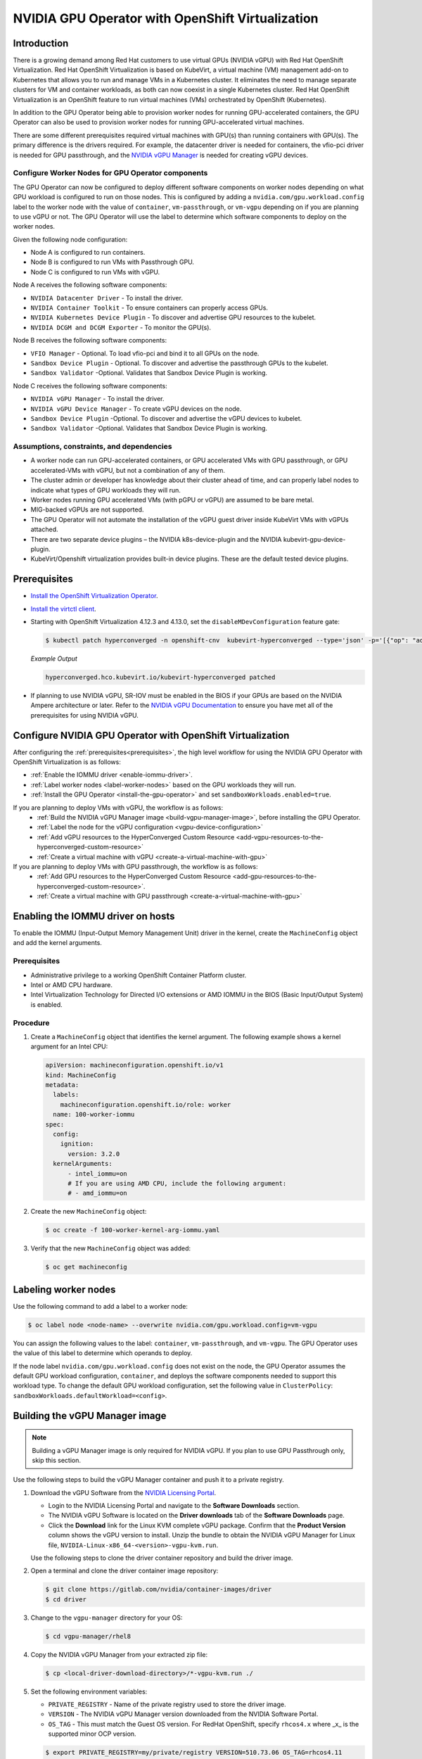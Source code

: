 .. Date: Sept 28 2022
.. Author: kquinn

.. headings are # * =

.. _nvidia-gpu-operator-openshift-virtualization-vgpu-enablement:

#################################################
NVIDIA GPU Operator with OpenShift Virtualization
#################################################

************
Introduction
************


There is a growing demand among Red Hat customers to use virtual GPUs (NVIDIA vGPU)
with Red Hat OpenShift Virtualization. 
Red Hat OpenShift Virtualization is based on KubeVirt, a virtual machine (VM) management add-on to Kubernetes that allows you to run and manage VMs in a Kubernetes cluster. 
It eliminates the need to manage separate clusters for VM and container workloads, as both can now coexist in a single Kubernetes cluster. 
Red Hat OpenShift Virtualization is an OpenShift feature to run virtual machines (VMs) orchestrated by OpenShift (Kubernetes).

In addition to the GPU Operator being able to provision worker nodes for running GPU-accelerated containers, the GPU Operator can also be used to provision worker nodes for running GPU-accelerated virtual machines.

There are some different prerequisites required virtual machines with GPU(s) than running containers with GPU(s).
The primary difference is the drivers required. 
For example, the datacenter driver is needed for containers, the vfio-pci driver is needed for GPU passthrough, and the `NVIDIA vGPU Manager <https://docs.nvidia.com/grid/latest/grid-vgpu-user-guide/index.html#installing-configuring-grid-vgpu>`_ is needed for creating vGPU devices.

.. _configure-worker-nodes-for-gpu-operator-components:

Configure Worker Nodes for GPU Operator components
==================================================

The GPU Operator can now be configured to deploy different software components on worker nodes depending on what GPU workload is configured to run on those nodes.
This is configured by adding a ``nvidia.com/gpu.workload.config`` label to the worker node with the value of ``container``, ``vm-passthrough``, or ``vm-vgpu`` depending on if you are planning to use vGPU or not.
The GPU Operator will use the label to determine which software components to deploy on the worker nodes.

Given the following node configuration:

* Node A is configured to run containers.
* Node B is configured to run VMs with Passthrough GPU.
* Node C is configured to run VMs with vGPU.

Node A receives the following software components:

* ``NVIDIA Datacenter Driver`` - To install the driver.
* ``NVIDIA Container Toolkit`` - To ensure containers can properly access GPUs.
* ``NVIDIA Kubernetes Device Plugin`` - To discover and advertise GPU resources to the kubelet.
* ``NVIDIA DCGM and DCGM Exporter`` - To monitor the GPU(s).

Node B receives the following software components:

* ``VFIO Manager`` - Optional. To load vfio-pci and bind it to all GPUs on the node.
* ``Sandbox Device Plugin`` - Optional. To discover and advertise the passthrough GPUs to the kubelet.
* ``Sandbox Validator`` -Optional. Validates that Sandbox Device Plugin is working.

Node C receives the following software components:

* ``NVIDIA vGPU Manager`` - To install the driver.
* ``NVIDIA vGPU Device Manager`` - To create vGPU devices on the node.
* ``Sandbox Device Plugin`` -Optional. To discover and advertise the vGPU devices to kubelet.
* ``Sandbox Validator`` -Optional. Validates that Sandbox Device Plugin is working.


Assumptions, constraints, and dependencies
===========================================

* A worker node can run GPU-accelerated containers, or GPU accelerated VMs with GPU passthrough, or GPU accelerated-VMs with vGPU, but not a combination of any of them.

* The cluster admin or developer has knowledge about their cluster ahead of time, and can properly label nodes to indicate what types of GPU workloads they will run.

* Worker nodes running GPU accelerated VMs (with pGPU or vGPU) are assumed to be bare metal.

* MIG-backed vGPUs are not supported.

* The GPU Operator will not automate the installation of the vGPU guest driver inside KubeVirt VMs with vGPUs attached.

* There are two separate device plugins – the NVIDIA k8s-device-plugin and the NVIDIA kubevirt-gpu-device-plugin.

* KubeVirt/Openshift virtualization provides built-in device plugins. These are the default tested device plugins.

*************
Prerequisites
*************

* `Install the OpenShift Virtualization Operator <https://docs.redhat.com/en/documentation/openshift_container_platform/latest/html/virtualization/installing>`__.
* `Install the virtctl client <https://docs.redhat.com/en/documentation/openshift_container_platform/latest/html/virtualization/getting-started#installing-virtctl_virt-using-the-cli-tools>`__.
* Starting with OpenShift Virtualization 4.12.3 and 4.13.0, set the ``disableMDevConfiguration`` feature gate:

  .. code-block:: console

     $ kubectl patch hyperconverged -n openshift-cnv  kubevirt-hyperconverged --type='json' -p='[{"op": "add", "path": "/spec/featureGates/disableMDevConfiguration", "value": true}]'

  *Example Output*

  .. code-block:: output

     hyperconverged.hco.kubevirt.io/kubevirt-hyperconverged patched


* If planning to use NVIDIA vGPU, SR-IOV must be enabled in the BIOS if your GPUs are based on the NVIDIA Ampere architecture or later. Refer to the `NVIDIA vGPU Documentation <https://docs.nvidia.com/grid/latest/grid-vgpu-user-guide/index.html#prereqs-vgpu>`_ to ensure you have met all of the prerequisites for using NVIDIA vGPU.

***********************************************************
Configure NVIDIA GPU Operator with OpenShift Virtualization
***********************************************************

After configuring the :ref:`prerequisites<prerequisites>`, the high level workflow for using the NVIDIA GPU Operator with OpenShift Virtualization is as follows:

* :ref:`Enable the IOMMU driver <enable-iommu-driver>`.
* :ref:`Label worker nodes <label-worker-nodes>` based on the GPU workloads they will run.
* :ref:`Install the GPU Operator <install-the-gpu-operator>` and set ``sandboxWorkloads.enabled=true``.


If you are planning to deploy VMs with vGPU, the workflow is as follows:
   * :ref:`Build the NVIDIA vGPU Manager image <build-vgpu-manager-image>`, before installing the GPU Operator.
   * :ref:`Label the node for the vGPU configuration <vgpu-device-configuration>`
   * :ref:`Add vGPU resources to the HyperConverged Custom Resource <add-vgpu-resources-to-the-hyperconverged-custom-resource>`
   * :ref:`Create a virtual machine with vGPU <create-a-virtual-machine-with-gpu>`

If you are planning to deploy VMs with GPU passthrough, the workflow is as follows:
   * :ref:`Add GPU resources to the HyperConverged Custom Resource <add-gpu-resources-to-the-hyperconverged-custom-resource>`.
   * :ref:`Create a virtual machine with GPU passthrough <create-a-virtual-machine-with-gpu>`


.. _enable-iommu-driver:

**********************************
Enabling the IOMMU driver on hosts
**********************************

To enable the IOMMU (Input-Output Memory Management Unit) driver in the kernel, create the ``MachineConfig`` object and add the kernel arguments.

Prerequisites
=============

* Administrative privilege to a working OpenShift Container Platform cluster.
* Intel or AMD CPU hardware.
* Intel Virtualization Technology for Directed I/O extensions or AMD IOMMU in the BIOS (Basic Input/Output System) is enabled.

Procedure
=========

#. Create a ``MachineConfig`` object that identifies the kernel argument.
   The following example shows a kernel argument for an Intel CPU:

   .. code-block:: yaml

      apiVersion: machineconfiguration.openshift.io/v1
      kind: MachineConfig
      metadata:
        labels:
          machineconfiguration.openshift.io/role: worker
        name: 100-worker-iommu
      spec:
        config:
          ignition:
            version: 3.2.0
        kernelArguments:
            - intel_iommu=on
            # If you are using AMD CPU, include the following argument:
            # - amd_iommu=on

#. Create the new ``MachineConfig`` object:

   .. code-block:: console

      $ oc create -f 100-worker-kernel-arg-iommu.yaml

#. Verify that the new ``MachineConfig`` object was added:

   .. code-block:: console

      $ oc get machineconfig


.. _label-worker-nodes:

*********************
Labeling worker nodes
*********************

Use the following command to add a label to a worker node:

.. code-block:: console

   $ oc label node <node-name> --overwrite nvidia.com/gpu.workload.config=vm-vgpu

You can assign the following values to the label: ``container``, ``vm-passthrough``, and ``vm-vgpu``.
The GPU Operator uses the value of this label to determine which operands to deploy.

If the node label ``nvidia.com/gpu.workload.config`` does not exist on the node, the GPU Operator assumes the default GPU workload configuration, ``container``, and deploys the software components needed to support this workload type.
To change the default GPU workload configuration, set the following value in ``ClusterPolicy``: ``sandboxWorkloads.defaultWorkload=<config>``.

.. _build-vgpu-manager-image:

*******************************
Building the vGPU Manager image
*******************************

.. note::

   Building a vGPU Manager image is only required for NVIDIA vGPU.
   If you plan to use GPU Passthrough only, skip this section.

Use the following steps to build the vGPU Manager container and push it to a private registry.

#. Download the vGPU Software from the `NVIDIA Licensing Portal <https://nvid.nvidia.com/dashboard/#/dashboard>`_.

   * Login to the NVIDIA Licensing Portal and navigate to the **Software Downloads** section.
   * The NVIDIA vGPU Software is located on the **Driver downloads** tab of the **Software Downloads** page.
   * Click the **Download** link for the Linux KVM complete vGPU package.
     Confirm that the **Product Version** column shows the vGPU version to install.
     Unzip the bundle to obtain the NVIDIA vGPU Manager for Linux file, ``NVIDIA-Linux-x86_64-<version>-vgpu-kvm.run``.

   .. include:: ../gpu-operator/gpu-operator-kubevirt.rst
      :start-after: start-nvaie-run-file
      :end-before: end-nvaie-run-file

   Use the following steps to clone the driver container repository and build the driver image.

#. Open a terminal and clone the driver container image repository:

   .. code-block:: console

      $ git clone https://gitlab.com/nvidia/container-images/driver
      $ cd driver

#. Change to the ``vgpu-manager`` directory for your OS:

   .. code-block:: console

      $ cd vgpu-manager/rhel8

#. Copy the NVIDIA vGPU Manager from your extracted zip file:

   .. code-block:: console

      $ cp <local-driver-download-directory>/*-vgpu-kvm.run ./

#. Set the following environment variables:

   * ``PRIVATE_REGISTRY`` - Name of the private registry used to store the driver image.
   * ``VERSION`` - The NVIDIA vGPU Manager version downloaded from the NVIDIA Software Portal.
   * ``OS_TAG`` - This must match the Guest OS version.
     For RedHat OpenShift, specify ``rhcos4.x`` where _x_ is the supported minor OCP version.

   .. code-block:: console

      $ export PRIVATE_REGISTRY=my/private/registry VERSION=510.73.06 OS_TAG=rhcos4.11 

.. note::

   The recommended registry to use is the Integrated OpenShift Container Platform registry.
   For more information about the registry, see `Accessing the registry <https://docs.openshift.com/container-platform/latest/registry/accessing-the-registry.html>`_.

#. Build the NVIDIA vGPU Manager image:

   .. code-block:: console

      $ docker build \
          --build-arg DRIVER_VERSION=${VERSION} \
          -t ${PRIVATE_REGISTRY}/vgpu-manager:${VERSION}-${OS_TAG} .

#. Push the NVIDIA vGPU Manager image to your private registry:

   .. code-block:: console

      $ docker push ${PRIVATE_REGISTRY}/vgpu-manager:${VERSION}-${OS_TAG}

.. _install-the-gpu-operator:

************************************************
Installing the NVIDIA GPU Operator using the CLI
************************************************

Install the NVIDIA GPU Operator using the guidance at :ref:`Installing the NVIDIA GPU Operator <install-nvidiagpu>`.

.. note:: When prompted to create a cluster policy follow the guidance :ref:`Creating a ClusterPolicy for the GPU Operator<install-cluster-policy-vGPU>`.

Create the secret
=================

OpenShift has a secret object type which provides a mechanism for holding sensitive information such as passwords and private source repository credentials. Next you will create a secret object for storing your registry API key (the mechanism used to authenticate your access to the
private container registry).

.. note:: Before you begin you will need to generate or use an existing API key for your private registry.

#. Navigate to **Home** > **Projects** and ensure the ``nvidia-gpu-operator`` is selected.

#. In the OpenShift Container Platform web console, click **Secrets** from the Workloads drop down.

#. Click the **Create** Drop down.

#. Select Image Pull Secret.

   .. image:: graphics/secrets.png

#. Enter the following into each field:

    * **Secret name**: private-registry-secret

    * **Authentication type**: Image registry credentials

    * **Registry server address**: <private-registry_address>

    * **Username**: $oauthtoken

    * **Password**: <API-KEY>

    * **Email**: <YOUR-EMAIL>

#. Click **Create**.

   A pull secret is created.

.. _install-cluster-policy-vGPU:


Creating a ClusterPolicy for the GPU Operator using the OpenShift Container Platform CLI
=========================================================================================

As a cluster administrator, you can create a ClusterPolicy using the OpenShift Container Platform CLI.
Create the cluster policy using the CLI:

#. Create the ClusterPolicy:

   .. code-block:: console

      $ oc get csv -n nvidia-gpu-operator gpu-operator-certified.v22.9.0 -ojsonpath={.metadata.annotations.alm-examples} | jq .[0] > clusterpolicy.json

#. Modify the ``clusterpolicy.json`` file as follows:

   * sandboxWorloads.enabled=true
   * vgpuManager.enabled=true
   * vgpuManager.repository=<path to private repository>
   * vgpuManager.image=vgpu-manager
   * vgpuManager.version=<driver version>
   * vgpuManager.imagePullSecrets={<name of image pull secret>}
   

   The ``vgpuManager`` options are only required if you want to use the NVIDIA vGPU. If you are only using GPU passthrough, these options should not be set.

   In general, the flag ``sandboxWorkloads.enabled`` in ``ClusterPolicy`` controls whether the GPU Operator can provision GPU worker nodes for virtual machine workloads, in addition to container workloads. This flag is disabled by default, meaning all nodes get provisioned with the same software which enables container workloads, and the ``nvidia.com/gpu.workload.config`` node label is not used.

   The term ``sandboxing`` refers to running software in a separate isolated environment, typically for added security (i.e. a virtual machine). We use the term ``sandbox workloads`` to signify workloads that run in a virtual machine, irrespective of the virtualization technology used.


#. Apply the changes:

   .. code-block:: console

      $ oc apply -f clusterpolicy.json

   .. code-block:: console

      clusterpolicy.nvidia.com/gpu-cluster-policy created

The vGPU Device Manager, deployed by the GPU Operator, automatically creates vGPU devices which can be assigned to KubeVirt VMs.
Without additional configuration, the GPU Operator creates a default set of devices on all GPUs.
To learn more about how the vGPU Device Manager and configure which types of vGPU devices get created in your cluster, refer to :ref:`vGPU Device Configuration<vgpu-device-configuration>`.


Creating a ClusterPolicy for the GPU Operator using the OpenShift Container Platform Web Console
================================================================================================

As a cluster administrator, you can create a ClusterPolicy using the OpenShift Container Platform web console.

#. Navigate to **Operators** > **Installed Operators** and find your installed NVIDIA GPU Operator. 

#. Under *Provided APIs*, click **ClusterPolicy**.


   .. image:: graphics/navigate_to_cluster_policy.png


#. Click **Create ClusterPolicy**.

   .. image:: graphics/create_cluster_policy.png

#. Expand the **NVIDIA GPU/vGPU Driver config** section.

#. Expand the **Sandbox Workloads config** section and select the checkbox to enable sandbox workloads.

   In general, when sandbox workloads are enabled, ``ClusterPolicy`` controls whether the GPU Operator can provision GPU worker nodes for virtual machine workloads, in addition to container workloads. This flag is disabled by default, meaning all nodes get provisioned with the same software which enables container workloads, and the ``nvidia.com/gpu.workload.config`` node label is not used.

   The term ``sandboxing`` refers to running software in a separate isolated environment, typically for added security (i.e. a virtual machine). We use the term ``sandbox workloads`` to signify workloads that run in a virtual machine, irrespective of the virtualization technology used.
   * Click **Create** to create the ClusterPolicy.

   .. image:: graphics/cluster_policy_enable_sandbox_workloads.png

#. If you are planning to use NVIDIA vGPU, expand the **NVIDIA vGPU Manager config** section and fill in your desired configuration settings, including:

   * Select the **enabled** checkbox to enable the NVIDIA vGPU Manager.
   * Add your **imagePullSecrets**.
   * Under *driverManager*, fill in **repository** with the path to your private repository.
   * Under *env*, fill in **image** with ``vgpu-manager`` and the **version** with your driver version. 

   If you are only using GPU passthrough, you dont need to fill this section out.

   .. image:: graphics/cluster_policy_configure_vgpu.png

#. Click **Create** to create the ClusterPolicy.

   The vGPU Device Manager, deployed by the GPU Operator, automatically creates vGPU devices which can be assigned to KubeVirt VMs.
   Without additional configuration, the GPU Operator creates a default set of devices on all GPUs.
   To learn more about the vGPU Device Manager and how to configure which types of vGPU devices get created in your cluster, refer to :ref:`vGPU Device Configuration<vgpu-device-configuration>`.


*******************************************************
Add GPU Resources to the HyperConverged Custom Resource
*******************************************************

Update the ``HyperConverged`` custom resource so that all GPU and vGPU devices in your cluster are permitted and can be assigned to virtual machines.

.. _add-gpu-resources-to-the-hyperconverged-custom-resource:

Add GPU passthrough resources to the HyperConverged Custom Resource
===================================================================

The following example permits the A10 GPU device, the device names for the GPUs on your cluster will likely be different.

#. Determine the resource names for the GPU devices:

   .. code-block:: console

      $ oc get node cnt-server-2 -o json | jq '.status.allocatable | with_entries(select(.key | startswith("nvidia.com/"))) | with_entries(select(.value != "0"))'

   *Example Output*

   .. code-blocK:: output

      {
        "nvidia.com/GA102GL_A10": "1"
      }

#. Determine the PCI device IDs for the GPUs.

   * You can search by device name in the `PCI IDs database <https://pci-ids.ucw.cz/v2.2/pci.ids>`_.

   * If you have host access to the node, you can list the NVIDIA GPU devices with a command like the following example:

     .. code-block:: console

        $ lspci -nnk -d 10de:

     *Example Output*

     .. code-block:: output
        :emphasize-lines: 1

        65:00.0 3D controller [0302]: NVIDIA Corporation GA102GL [A10] [10de:2236] (rev a1)
                Subsystem: NVIDIA Corporation GA102GL [A10] [10de:1482]
                Kernel modules: nvidiafb, nouveau

#. Modify the ``HyperConverged`` custom resource like the following partial examples.

   .. code-block:: yaml

      ...
      spec:
         featureGates:
            disableMDevConfiguration: true
         permittedHostDevices: # Defines VM devices to import.
            pciHostDevices: # Include for GPU passthrough
            - externalResourceProvider: true
            pciDeviceSelector: 10DE:2236
            resourceName: nvidia.com/GA102GL_A10
      ...

   Replace the values in the YAML as follows:

   * ``mdevNameSelector`` and ``resourceName`` under ``mediatedDevices`` to correspond to your vGPU type.

   * Set ``externalResourceProvider=true`` to indicate that this resource is provided by an external device plugin, in this case the ``sandbox-device-plugin`` that is deployed by the GPU Operator.

Refer to the `KubeVirt user guide <https://kubevirt.io/user-guide/virtual_machines/host-devices/#listing-permitted-devices>`_ for more information on the configuration options.

.. _add-vgpu-resources-to-the-hyperconverged-custom-resource:

Add vGPU resources to the HyperConverged Custom Resource
========================================================

The following example permits the A10-14Q vGPU device, the device names for the GPUs on your cluster will likely be different.

#. Determine the resource names for the GPU devices:

   .. code-block:: console

      $ oc get node cnt-server-2 -o json | jq '.status.allocatable | with_entries(select(.key | startswith("nvidia.com/"))) | with_entries(select(.value != "0"))'

   *Example Output*

   .. code-blocK:: output

      {
        "nvidia.com/NVIDIA_A10-12Q": "4"
      }

#. Determine the PCI device IDs for the GPUs.

   * You can search by device name in the `PCI IDs database <https://pci-ids.ucw.cz/v2.2/pci.ids>`_.

   * If you have host access to the node, you can list the NVIDIA GPU devices with a command like the following example:

     .. code-block:: console

        $ lspci -nnk -d 10de:

     *Example Output*

     .. code-block:: output
        :emphasize-lines: 1

        65:00.0 3D controller [0302]: NVIDIA Corporation GA102GL [A10] [10de:2236] (rev a1)
                Subsystem: NVIDIA Corporation GA102GL [A10] [10de:1482]
                Kernel modules: nvidiafb, nouveau

#. Modify the ``HyperConverged`` custom resource like the following partial examples.

   .. code-block:: yaml

      ...
      spec:
        featureGates:
          disableMDevConfiguration: true
        permittedHostDevices: # Defines VM devices to import.
          pciHostDevices: # Include for GPU passthrough
          - externalResourceProvider: true
            pciDeviceSelector: 10DE:2236
            resourceName: nvidia.com/GA102GL_A10
      ...

   Replace the values in the YAML as follows:

   * ``mdevNameSelector`` and ``resourceName`` under ``mediatedDevices`` to correspond to your vGPU type.

   * Set ``externalResourceProvider=true`` to indicate that this resource is provided by an external device plugin, in this case the ``sandbox-device-plugin`` that is deployed by the GPU Operator.

Refer to the `KubeVirt user guide <https://kubevirt.io/user-guide/virtual_machines/host-devices/#listing-permitted-devices>`_ for more information on the configuration options.

About Mediated Devices
======================

A physical device that is divided into one or more virtual devices. A vGPU is a type of mediated device
(mdev); the performance of the physical GPU is divided among the virtual devices. You can assign mediated
devices to one or more virtual machines (VMs), but the number of guests must be compatible with your GPU.
Some GPUs do not support multiple guests.

.. _create-a-virtual-machine-with-gpu:

*************************************
Creating a virtual machine with GPU
*************************************

Assign GPU devices, either passthrough or vGPU, to virtual machines.

Prerequisites
=============

* The GPU devices are configured in the ``HyperConverged`` custom resource (CR).

Procedure
=========

#. Assign the GPU devices to a virtual machine (VM) by editing the ``spec.domain.devices.gpus`` field of the ``VirtualMachine`` manifest:

   Example for GPU passthrough:

   .. code-block:: yaml

      apiVersion: kubevirt.io/v1alpha3
      kind: VirtualMachineInstance
      ...
      spec:
      domain:
         devices:
            gpus:
            - deviceName: nvidia.com/GA102GL_A10
            name: gpu1
      ...

   Example for vGPU:

   .. code-block:: yaml
      
      apiVersion: kubevirt.io/v1alpha3
      kind: VirtualMachineInstance
      ...
      spec:
      domain:
         devices:
            gpus:
            - deviceName: nvidia.com/NVIDIA_A10-12Q
            name: gpu1
      ...

   * ``deviceName`` The resource name associated with the GPU.
   * ``name`` A name to identify the device on the VM.

.. _vgpu-device-configuration:

**************************
vGPU Device Configuration
**************************

The vGPU Device Manager assists in creating vGPU devices on GPU worker nodes.

The vGPU Device Manager allows administrators to declaratively define a set of possible vGPU device configurations they would like applied to GPUs on a node.
At runtime, they then point the vGPU Device Manager at one of these configurations, and vGPU Device Manager takes care of applying it.

The configuration file is created as a ConfigMap, and is shared across all worker nodes.
At runtime, a node label, ``nvidia.com/vgpu.config``, can be used to decide which of these configurations to actually apply to a node at any given time.
If the node is not labeled, then the ``default`` configuration will be used.

For more information on this component and how it is configured, refer to the project `README <https://github.com/NVIDIA/vgpu-device-manager>`_.

By default, the GPU Operator deploys a ConfigMap for the vGPU Device Manager, containing named configurations for all `vGPU types <https://docs.nvidia.com/grid/latest/grid-vgpu-user-guide/index.html#supported-gpus-grid-vgpu>`_ supported by NVIDIA vGPU.
Users can select a specific configuration for a worker node by applying the ``nvidia.com/vgpu.config`` node label.

For example, labeling a node with ``nvidia.com/vgpu.config=A10-8Q`` would create 3 vGPU devices of type **A10-8Q** on all **A10** GPUs on the node (note: 3 is the maximum number of **A10-8Q** devices that can be created per GPU).
If the node is not labeled, the ``default`` configuration will be applied.

The ``default`` configuration will create Q-series vGPU devices on all GPUs, where the amount of framebuffer memory per vGPU device is half the total GPU memory.
For example, the ``default`` configuration will create two **A10-12Q** devices on all **A10** GPUs, two **V100-8Q** devices  on all **V100** GPUs, and two **T4-8Q** devices on all **T4** GPUs.

If custom vGPU device configuration is desired, more than the default ConfigMap provides, you can create your own ConfigMap:

   .. code-block:: console

       $ oc create configmap custom-vgpu-config -n gpu-operator --from-file=config.yaml=/path/to/file

And then configure the GPU Operator to use it by setting ``vgpuDeviceManager.config.name=custom-vgpu-config``.


Apply a New vGPU Device Configuration
=====================================

Apply a specific vGPU device configuration on a per-node basis by setting the ``nvidia.com/vgpu.config`` node label. It is recommended to set this node label prior to installing the GPU Operator if you do not want the default configuration applied.

Switching vGPU device configuration after one has been successfully applied assumes that no VMs with vGPU are currently running on the node. Any existing VMs will have to be shutdown/migrated first.

To apply a new configuration after GPU Operator install, simply update the ``nvidia.com/vgpu.config`` node label.

Let's run through an example on a system with two **A10** GPUs.

   .. code-block:: console

      $ nvidia-smi -L
      GPU 0: NVIDIA A10 (UUID: GPU-ebd34bdf-1083-eaac-2aff-4b71a022f9bd)
      GPU 1: NVIDIA A10 (UUID: GPU-1795e88b-3395-b27b-dad8-0488474eec0c)

After installing the GPU Operator as detailed in the previous sections and without labeling the node with ``nvidia.com/vgpu.config``, the ``default`` vGPU config get applied -- four **A10-12Q** devices get created (two per GPU):

   .. code-block:: console

      $ oc get node cnt-server-2 -o json | jq '.status.allocatable | with_entries(select(.key | startswith("nvidia.com/"))) | with_entries(select(.value != "0"))'
      {
        "nvidia.com/NVIDIA_A10-12Q": "4"
      }

If instead you want to create **A10-4Q** devices, we can label the node like such:

   .. code-block:: console

      $ oc label node <node-name> --overwrite nvidia.com/vgpu.config=A10-4Q

After the vGPU Device Manager finishes applying the new configuration, all GPU Operator pods should return to the Running state.

   .. code-block:: console

      $ oc get pods -n gpu-operator
      NAME                                                          READY   STATUS    RESTARTS   AGE
      ...
      nvidia-sandbox-device-plugin-daemonset-brtb6                  1/1     Running   0          10s
      nvidia-sandbox-validator-ljnwg                                1/1     Running   0          10s
      nvidia-vgpu-device-manager-8mgg8                              1/1     Running   0          30m
      nvidia-vgpu-manager-daemonset-fpplc                           1/1     Running   0          31m

You should now see 12 **A10-4Q** devices on the node, as 6 **A10-4Q** devices can be created per **A10** GPU.

   .. code-block:: console

      $ oc get node cnt-server-2 -o json | jq '.status.allocatable | with_entries(select(.key | startswith("nvidia.com/"))) | with_entries(select(.value != "0"))'
      {
        "nvidia.com/NVIDIA_A10-4Q": "12"
      }
